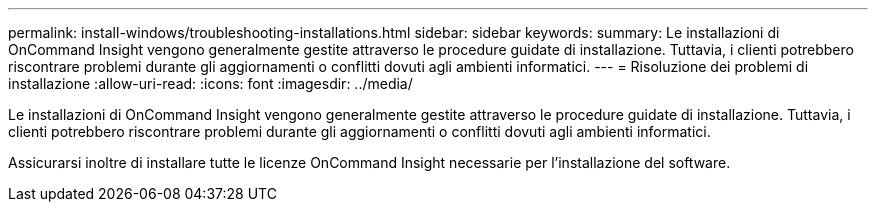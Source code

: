 ---
permalink: install-windows/troubleshooting-installations.html 
sidebar: sidebar 
keywords:  
summary: Le installazioni di OnCommand Insight vengono generalmente gestite attraverso le procedure guidate di installazione. Tuttavia, i clienti potrebbero riscontrare problemi durante gli aggiornamenti o conflitti dovuti agli ambienti informatici. 
---
= Risoluzione dei problemi di installazione
:allow-uri-read: 
:icons: font
:imagesdir: ../media/


[role="lead"]
Le installazioni di OnCommand Insight vengono generalmente gestite attraverso le procedure guidate di installazione. Tuttavia, i clienti potrebbero riscontrare problemi durante gli aggiornamenti o conflitti dovuti agli ambienti informatici.

Assicurarsi inoltre di installare tutte le licenze OnCommand Insight necessarie per l'installazione del software.
